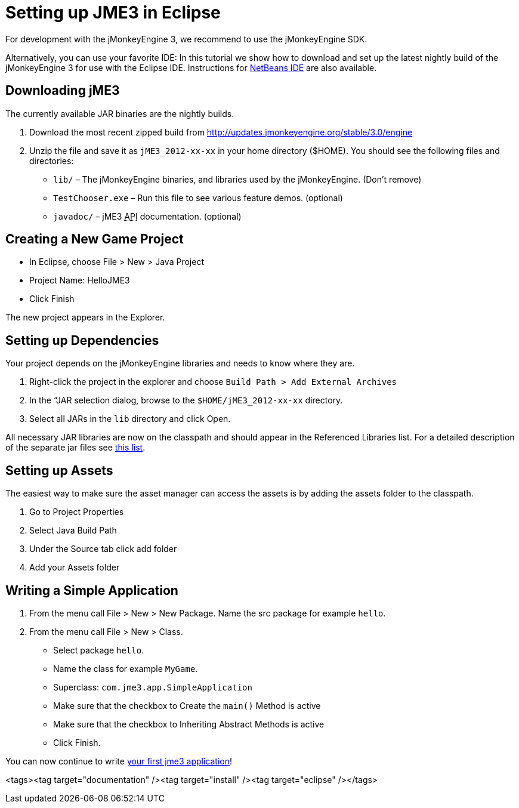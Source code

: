 

= Setting up JME3 in Eclipse

For development with the jMonkeyEngine 3, we recommend to use the jMonkeyEngine SDK.


Alternatively, you can use your favorite IDE: In this tutorial we show how to download and set up the latest nightly build of the jMonkeyEngine 3 for use with the Eclipse IDE. Instructions for <<jme3/setting_up_netbeans_and_jme3#,NetBeans IDE>> are also available.



== Downloading jME3

The currently available JAR binaries are the nightly builds. 


.  Download the most recent zipped build from link:http://updates.jmonkeyengine.org/stable/3.0/engine[http://updates.jmonkeyengine.org/stable/3.0/engine]
.  Unzip the file and save it as `jME3_2012-xx-xx` in your home directory ($HOME). You should see the following files and directories:
**  `lib/` – The jMonkeyEngine binaries, and libraries used by the jMonkeyEngine. (Don't remove)
**  `TestChooser.exe` – Run this file to see various feature demos. (optional)
**  `javadoc/` – jME3 +++<abbr title="Application Programming Interface">API</abbr>+++ documentation. (optional)



== Creating a New Game Project

*  In Eclipse, choose File &gt; New &gt; Java Project
*  Project Name: HelloJME3
*  Click Finish

The new project appears in the Explorer.



== Setting up Dependencies

Your project depends on the jMonkeyEngine libraries and needs to know where they are.


.  Right-click the project in the explorer and choose `Build Path &gt; Add External Archives`
.  In the “JAR selection dialog, browse to the `$HOME/jME3_2012-xx-xx` directory.
.  Select all JARs in the `lib` directory and click Open.

All necessary JAR libraries are now on the classpath and should appear in the Referenced Libraries list. For a detailed description of the separate jar files see <<jme3/jme3_source_structure#structure_of_jmonkeyengine3_jars,this list>>.



== Setting up Assets

The easiest way to make sure the asset manager can access the assets is by adding the assets folder to the classpath.


.  Go to Project Properties
.  Select Java Build Path
.  Under the Source tab click add folder 
.  Add your Assets folder


== Writing a Simple Application

.  From the menu call File &gt; New &gt; New Package. Name the src package for example `hello`.
.  From the menu call File &gt; New &gt; Class. 
**  Select package `hello`.
**  Name the class for example `MyGame`.
**  Superclass: `com.jme3.app.SimpleApplication`
**  Make sure that the checkbox to Create the `main()` Method is active
**  Make sure that the checkbox to Inheriting Abstract Methods is active
**  Click Finish.


You can now continue to write <<jme3/beginner/hello_simpleapplication#,your first jme3 application>>!

<tags><tag target="documentation" /><tag target="install" /><tag target="eclipse" /></tags>
